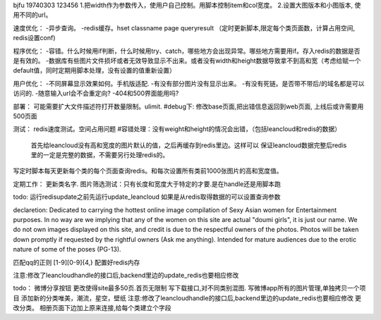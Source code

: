 bjfu 19740303 123456
1.把width作为参数传入，使用户自己控制。用脚本控制item和col宽度。
2.设置大图版本和小图版本, 使用不同的url。

速度优化：
-异步查询。
-redis缓存。hset classname page queryresult
（定时更新脚本,限定每个类页面数，计算占用空间, redis设置conf)

程序优化：
-容错。什么时候用if判断，什么时候用try、catch，哪些地方会出现异常。哪些地方需要用if。存入redis的数据是否是有效的。
-数据库有些图片文件损坏或者无效导致显示不出来。或者没有width和height数据导致拿不到高和宽（考虑给赋一个default值，同时定期用脚本处理，没有设置的值重新设置）


用户优化：
-不同屏幕显示效果如何。手机版适配.
-有没有部分图片没有显示出来。
-有没有死链。是否带不带后/的域名都是可以访问的.
-随意输入url会不会重定向?
-404和500界面能用吗?

部署：
可能需要扩大文件描述符打开数量限制。ulimit.
#debug下: 修改base页面,把出错信息返回到web页面, 上线后或许需要用500页面

测试：
redis速度测试。空间占用问题
#容错处理：没有weight和height的情况会出错，（包括leancloud和redis的数据）
    首先给leancloud没有高和宽度的图片默认的值，之后再缓存到redis里边。这样可以
    保证leancloud数据完整后redis里的一定是完整的数据，不需要另行处理redis的。
写定时脚本每天更新每个类的每个页面查询redis。和每次设置所有类前1000张图片的高和宽度值。

定期工作：
更新类名字.
图片筛选测试：只有长度和宽度大于特定的才要.是在handle还是用脚本跑

todo:
运行redisupdate之前先运行update_leancloud
如果是从redis取得数据的可以设置查询参数


declaretion:
Dedicated to carrying the hottest online image compilation of Sexy Asian women for Entertainment purposes. In no way are we implying that any of the women on this site are actual
"doumi girls", it is just our name. We do not own images displayed on this site, and credit is due to the respectful owners of the photos. Photos will be taken down promptly if requested
by the rightful owners (Ask me anything). Intended for mature audiences due to the erotic nature of some of the poses (PG-13).

匹配qq的正则
[1-9][0-9]{4,}
配置好redis内存


注意:修改了leancloudhandle的接口后,backend里边的update_redis也要相应修改

todo：
微博分享按钮
更改使得site最多50页.首页无限制
写下载接口,对不同类别混图.
写微博app所有的图片管理,单独拷贝一个项目
添加新的分类唯美，潮流，星空，壁纸
注意:修改了leancloudhandle的接口后,backend里边的update_redis也要相应修改
更改分类。
相册页面下边加上原来连接,给每个类建立个字段
